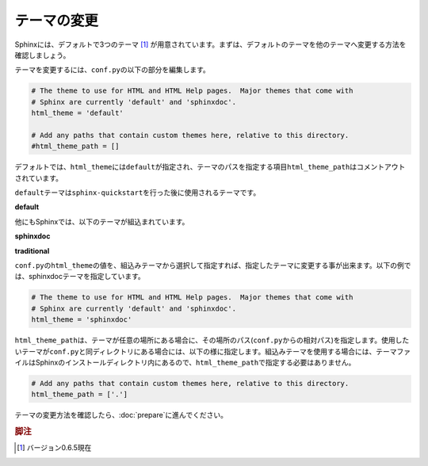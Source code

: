 テーマの変更
=============
Sphinxには、デフォルトで3つのテーマ [#f1]_ が用意されています。まずは、デフォルトのテーマを他のテーマへ変更する方法を確認しましょう。

テーマを変更するには、\ ``conf.py``\ の以下の部分を編集します。

.. code-block:: python

   # The theme to use for HTML and HTML Help pages.  Major themes that come with
   # Sphinx are currently 'default' and 'sphinxdoc'.
   html_theme = 'default'

   # Add any paths that contain custom themes here, relative to this directory.
   #html_theme_path = []

デフォルトでは、\ ``html_theme``\ には\ ``default``\ が指定され、テーマのパスを指定する項目\ ``html_theme_path``\ はコメントアウトされています。

\ ``default``\ テーマは\ ``sphinx-quickstart``\ を行った後に使用されるテーマです。

**default**

.. image:: default.jpg

他にもSphinxでは、以下のテーマが組込まれています。

**sphinxdoc**

.. image:: sphinxdoc.jpg

**traditional**

.. image:: traditional.jpg

\ ``conf.py``\ の\ ``html_theme``\ の値を、組込みテーマから選択して指定すれば、指定したテーマに変更する事が出来ます。以下の例では、sphinxdocテーマを指定しています。

.. code-block:: python

   # The theme to use for HTML and HTML Help pages.  Major themes that come with
   # Sphinx are currently 'default' and 'sphinxdoc'.
   html_theme = 'sphinxdoc'

\ ``html_theme_path``\ は、テーマが任意の場所にある場合に、その場所のパス(\ ``conf.py``\ からの相対パス)を指定します。使用したいテーマが\ ``conf.py``\ と同ディレクトリにある場合には、以下の様に指定します。組込みテーマを使用する場合には、テーマファイルはSphinxのインストールディレクトリ内にあるので、\ ``html_theme_path``\ で指定する必要はありません。

.. code-block:: python

   # Add any paths that contain custom themes here, relative to this directory.
   html_theme_path = ['.']

テーマの変更方法を確認したら、\ :doc:`prepare`\ に進んでください。

.. rubric:: 脚注

.. [#f1] バージョン0.6.5現在
